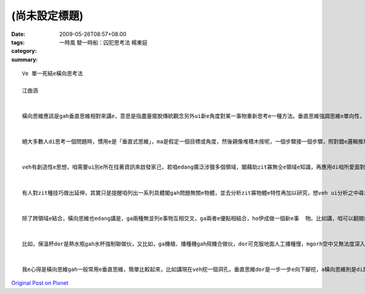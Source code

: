 (尚未設定標題)
####################

:date: 2009-05-26T08:57+08:00
:tags: 
:category: 一時風 駛一時船：囚犯思考法  楊東庭
:summary: 


:: 

  Ve 單一死結e橫向思考法

  江曲涵


  橫向思維應該是gah垂直思維相對來講e，意思是指盡量擺脫傳統觀念另外ui新e角度對某一事物重新思考e一種方法。垂直思維強調思維e單向性，橫向思維強調思維e多向性，dor是qau ui多方面、無仝e角度來考慮問題，閣ga可能相關或無相關e要素結合做伙，以期望得著對問題e新創見。橫向思維e提出，ho思維e途徑ui單向發展到多向，因此具有kah濟e創新可能性。


  絕大多數人di思考一個問題時，慣用e是「垂直式思維」，ma是假定一個目標或角度，然後親像堆積木按呢，一個步驟接一個步驟，照對錯e邏輯推理法則架構起來，電腦e思考方式即為典型e「垂直思維」。「水平思維」則是di思考時有真濟無仝e起點、甚至互相矛盾e假設，像亂散e積木，然後找出zit寡積木之間是m是有「相接」e所在。


  veh有創造性e思想，咱需要ui別e所在找著資訊來啟發家己，若咱edang廣泛涉獵多個領域，閣藉助zit寡無仝e領域e知識，再應用di咱所愛面對e問題，應用來完成咱e創造，dor edang解決咱e問題。zia-e無仝領域e事物，往往可能di表面上並無直接關係，mgorh咱edang透過橫向思維，就算是牽強ma無關係，將咱所面對e問題gah伊結合，dor機會得著一個有效用e、簡單gah理想e新概念。


  有人對zit種技巧做出延伸，其實只是提醒咱列出一系列具體閣gah問題無關e物體，並去分析zit寡物體e特性再加以研究，想veh ui分析之中尋求上有可能有效解決問題e方法，zit種聯想方法，edang訓練咱e創新gah啟發能力。


  除了跨領域e結合，橫向思維也edang講是，ga兩種無並列e事物互相交叉，ga兩者e優點相結合，ho伊成做一個新e事  物。比如講，咱可以翻閱商品目錄，將兩項以上目錄上e產品隨機交叉，並去發想一寡獨創性e想法，ga原本看起來並無關係e兩項產品連繫起來，可能咱dor edang開發出獨創e新產品。


  比如，保溫杯dor是熱水瓶gah水杯強制聯做伙，又比如，ga機槍、播種機gah飛機合做伙，dor可克服地面人工播種慢，mgorh空中又無法度深入播種e問題。Zia-e例，攏是藉由人運用想像力將gah問題無仝e物品、知識領域，藉著不斷橫向e思路轉換，達到思維e快速推進，進一步找出適合e答案，都是橫向思維有代表性e例。


  我e心得是橫向思維gah一般常用e垂直思維，簡單比較起來，比如講現在veh挖一個洞孔，垂直思維dor是一步一步e向下腳挖，a橫向思維則是di原本e洞附近挖kah濟e洞孔，Zit種發散式e思考，互相無特別相關，每一種答案也無所謂對錯，但往往獨有創意、巧思，ho人kiau桌仔huah好，品味無限。



`Original Post on Pixnet <http://daiqi007.pixnet.net/blog/post/27958662>`_